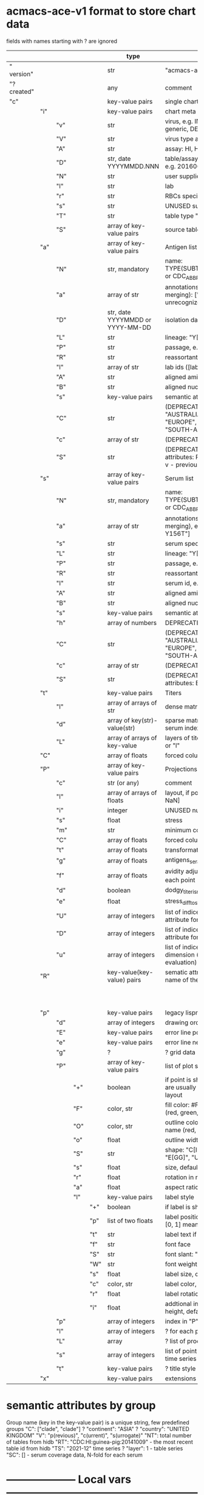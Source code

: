 # Time-stamp: <2022-03-28 14:33:39 eu>
* acmacs-ace-v1 format to store chart data

fields with names starting with ? are ignored

|             |     |     |     |     | type                             | description                                                                                                                                                    |
|-------------+-----+-----+-----+-----+----------------------------------+----------------------------------------------------------------------------------------------------------------------------------------------------------------|
| "  version" |     |     |     |     | str                              | "acmacs-ace-v1"                                                                                                                                                |
| "?created"  |     |     |     |     | any                              | comment                                                                                                                                                        |
| "c"         |     |     |     |     | key-value pairs                  | single chart data                                                                                                                                              |
|-------------+-----+-----+-----+-----+----------------------------------+----------------------------------------------------------------------------------------------------------------------------------------------------------------|
|             | "i" |     |     |     | key-value pairs                  | chart meta information                                                                                                                                         |
|             |     | "v" |     |     | str                              | virus, e.g. INFLUENZA (default, if omitted), HPV, generic, DENGE                                                                                               |
|             |     | "V" |     |     | str                              | virus type and subtype, e.g. B or A(H3N2) or serotype                                                                                                          |
|             |     | "A" |     |     | str                              | assay: HI, HINT, FRA, FOCUST REDUCTION, PRNT                                                                                                                   |
|             |     | "D" |     |     | str, date YYYYMMDD.NNN           | table/assay date and number (if multiple on that day), e.g. 20160602.002                                                                                       |
|             |     | "N" |     |     | str                              | user supplied name                                                                                                                                             |
|             |     | "l" |     |     | str                              | lab                                                                                                                                                            |
|             |     | "r" |     |     | str                              | RBCs species of HI assay, e.g. "turkey"                                                                                                                        |
|             |     | "s" |     |     | str                              | UNUSED subset/lineage, e.g. "2009PDM"                                                                                                                          |
|             |     | "T" |     |     | str                              | table type "A[NTIGENIC]" - default, "G[ENETIC]"                                                                                                                |
|             |     | "S" |     |     | array of key-value pairs         | source table info list, each entry is like "i"                                                                                                                 |
|-------------+-----+-----+-----+-----+----------------------------------+----------------------------------------------------------------------------------------------------------------------------------------------------------------|
|             | "a" |     |     |     | array of key-value pairs         | Antigen list                                                                                                                                                   |
|             |     | "N" |     |     | str, mandatory                   | name: TYPE(SUBTYPE)/[HOST/]LOCATION/ISOLATION/YEAR or CDC_ABBR NAME or UNRECOGNIZED NAME                                                                       |
|             |     | "a" |     |     | array of str                     | annotations that distinguish antigens (prevent from merging): ["DISTINCT"], mutation information, unrecognized extra data                                      |
|             |     | "D" |     |     | str, date YYYYMMDD or YYYY-MM-DD | isolation date                                                                                                                                                 |
|             |     | "L" |     |     | str                              | lineage: "Y[AMAGATA]" or "V[ICTORIA]"                                                                                                                          |
|             |     | "P" |     |     | str                              | passage, e.g. "MDCK2/SIAT1 (2016-05-12)"                                                                                                                       |
|             |     | "R" |     |     | str                              | reassortant, e.g. "NYMC-51C"                                                                                                                                   |
|             |     | "l" |     |     | array of str                     | lab ids ([lab#id]), e.g. ["CDC#2013706008"]                                                                                                                    |
|             |     | "A" |     |     | str                              | aligned amino-acid sequence                                                                                                                                    |
|             |     | "B" |     |     | str                              | aligned nucleotide sequence                                                                                                                                    |
|             |     | "s" |     |     | key-value  pairs                 | semantic attributes by group (see below the table)                                                                                                             |
|             |     | "C" |     |     | str                              | (DEPRECATED, use "s") continent: "ASIA", "AUSTRALIA-OCEANIA", "NORTH-AMERICA", "EUROPE", "RUSSIA", "AFRICA", "MIDDLE-EAST", "SOUTH-AMERICA", "CENTRAL-AMERICA" |
|             |     | "c" |     |     | array of str                     | (DEPRECATED, use "s") clades, e.g. ["5.2.1"]                                                                                                                   |
|             |     | "S" |     |     | str                              | (DEPRECATED, use "s") single letter semantic boolean attributes: R - reference, E - egg, V - current vaccine, v - previous vaccine, S - vaccine surrogate      |
|-------------+-----+-----+-----+-----+----------------------------------+----------------------------------------------------------------------------------------------------------------------------------------------------------------|
|             | "s" |     |     |     | array of key-value pairs         | Serum list                                                                                                                                                     |
|             |     | "N" |     |     | str, mandatory                   | name: TYPE(SUBTYPE)/[HOST/]LOCATION/ISOLATION/YEAR or CDC_ABBR NAME or UNRECOGNIZED NAME                                                                       |
|             |     | "a" |     |     | array of str                     | annotations that distinguish sera (prevent from merging), e.g. ["BOOSTED", "CONC 2:1", "HA-Y156T"]                                                             |
|             |     | "s" |     |     | str                              | serum species, e.g "FERRET"                                                                                                                                    |
|             |     | "L" |     |     | str                              | lineage: "Y[AMAGATA]" or "V[ICTORIA]"                                                                                                                          |
|             |     | "P" |     |     | str                              | passage, e.g. "MDCK2/SIAT1 (2016-05-12)"                                                                                                                       |
|             |     | "R" |     |     | str                              | reassortant, e.g. "NYMC-51C"                                                                                                                                   |
|             |     | "I" |     |     | str                              | serum id, e.g "CDC 2016-045"                                                                                                                                   |
|             |     | "A" |     |     | str                              | aligned amino-acid sequence                                                                                                                                    |
|             |     | "B" |     |     | str                              | aligned nucleotide sequence                                                                                                                                    |
|             |     | "s" |     |     | key-value  pairs                 | semantic attributes by group (see below the table)                                                                                                             |
|             |     | "h" |     |     | array of numbers                 | DEPRECATED homologous antigen indices, e.g. [0]                                                                                                                          |
|             |     | "C" |     |     | str                              | (DEPRECATED, use "s") continent: "ASIA", "AUSTRALIA-OCEANIA", "NORTH-AMERICA", "EUROPE", "RUSSIA", "AFRICA", "MIDDLE-EAST", "SOUTH-AMERICA", "CENTRAL-AMERICA" |
|             |     | "c" |     |     | array of str                     | (DEPRECATED, use "s") clades, e.g. ["5.2.1"]                                                                                                                   |
|             |     | "S" |     |     | str                              | (DEPRECATED, use "s") single letter semantic boolean attributes: E - egg                                                                                       |
|-------------+-----+-----+-----+-----+----------------------------------+----------------------------------------------------------------------------------------------------------------------------------------------------------------|
|             | "t" |     |     |     | key-value pairs                  | Titers                                                                                                                                                         |
|             |     | "l" |     |     | array of arrays of str           | dense matrix of titers                                                                                                                                         |
|             |     | "d" |     |     | array of key(str)-value(str)     | sparse matrix, entry for each antigen present, key is serum index, value is titer, dont-care titers omitted                                                    |
|             |     | "L" |     |     | array of arrays of key-value     | layers of titers, each top level array element as in "d" or "l"                                                                                                |
|-------------+-----+-----+-----+-----+----------------------------------+----------------------------------------------------------------------------------------------------------------------------------------------------------------|
|             | "C" |     |     |     | array of floats                  | forced column bases for a new projections                                                                                                                      |
|-------------+-----+-----+-----+-----+----------------------------------+----------------------------------------------------------------------------------------------------------------------------------------------------------------|
|             | "P" |     |     |     | array of key-value pairs         | Projections                                                                                                                                                    |
|             |     | "c" |     |     | str (or any)                     | comment                                                                                                                                                        |
|             |     | "l" |     |     | array of arrays of floats        | layout, if point is disconnected: empty list or ?[NaN, NaN]                                                                                                    |
|             |     | "i" |     |     | integer                          | UNUSED number of iterations?                                                                                                                                   |
|             |     | "s" |     |     | float                            | stress                                                                                                                                                         |
|             |     | "m" |     |     | str                              | minimum column basis, "none" (default), "1280"                                                                                                                 |
|             |     | "C" |     |     | array of floats                  | forced column bases                                                                                                                                            |
|             |     | "t" |     |     | array of floats                  | transformation matrix                                                                                                                                          |
|             |     | "g" |     |     | array of floats                  | antigens_sera_gradient_multipliers, float for each point                                                                                                       |
|             |     | "f" |     |     | array of floats                  | avidity adjusts (antigens_sera_titers_multipliers), float for each point                                                                                       |
|             |     | "d" |     |     | boolean                          | dodgy_titer_is_regular, false is default                                                                                                                       |
|             |     | "e" |     |     | float                            | stress_diff_to_stop                                                                                                                                            |
|             |     | "U" |     |     | array of integers                | list of indices of unmovable points (antigen/serum attribute for stress evaluation)                                                                            |
|             |     | "D" |     |     | array of integers                | list of indices of disconnected points (antigen/serum attribute for stress evaluation)                                                                         |
|             |     | "u" |     |     | array of integers                | list of indices of points unmovable in the last dimension (antigen/serum attribute for stress evaluation)                                                      |
|-------------+-----+-----+-----+-----+----------------------------------+----------------------------------------------------------------------------------------------------------------------------------------------------------------|
|             | "R" |     |     |     | key-value(key-value) pairs       | sematic attributes based plot specifications, key: name of the style                                                                                           |
|             |     |     |     |     |                                  |                                                                                                                                                                |
|             |     |     |     |     |                                  |                                                                                                                                                                |
|             |     |     |     |     |                                  |                                                                                                                                                                |
|             |     |     |     |     |                                  |                                                                                                                                                                |
|             |     |     |     |     |                                  |                                                                                                                                                                |
|             |     |     |     |     |                                  |                                                                                                                                                                |
|             |     |     |     |     |                                  |                                                                                                                                                                |
|             |     |     |     |     |                                  |                                                                                                                                                                |
|             |     |     |     |     |                                  |                                                                                                                                                                |
|             |     |     |     |     |                                  |                                                                                                                                                                |
|-------------+-----+-----+-----+-----+----------------------------------+----------------------------------------------------------------------------------------------------------------------------------------------------------------|
|             | "p" |     |     |     | key-value pairs                  | legacy lispmds stype plot specification                                                                                                                        |
|             |     | "d" |     |     | array of integers                | drawing order, point indices                                                                                                                                   |
|             |     | "E" |     |     | key-value pairs                  | error line positive, default: {"c": "blue"}                                                                                                                    |
|             |     | "e" |     |     | key-value pairs                  | error line negative, default: {"c": "red"}                                                                                                                     |
|             |     | "g" |     |     | ?                                | ? grid data                                                                                                                                                    |
|             |     | "P" |     |     | array of key-value pairs         | list of plot styles                                                                                                                                            |
|             |     |     | "+" |     | boolean                          | if point is shown, default is true, disconnected points are usually not shown and having NaN coordinates in layout                                             |
|             |     |     | "F" |     | color, str                       | fill color: #FF0000 or T[RANSPARENT] or color name (red, green, blue, etc.), default is transparent                                                            |
|             |     |     | "O" |     | color, str                       | outline color: #000000 or T[RANSPARENT] or color name (red, green, blue, etc.), default is black                                                               |
|             |     |     | "o" |     | float                            | outline width, default 1.0                                                                                                                                     |
|             |     |     | "S" |     | str                              | shape: "C[IRCLE]" (default), "B[OX]", "T[RIANGLE]", "E[GG]", "U[GLYEGG]"                                                                                       |
|             |     |     | "s" |     | float                            | size, default 1.0                                                                                                                                              |
|             |     |     | "r" |     | float                            | rotation in radians, default 0.0                                                                                                                               |
|             |     |     | "a" |     | float                            | aspect ratio, default 1.0                                                                                                                                      |
|             |     |     | "l" |     | key-value pairs                  | label style                                                                                                                                                    |
|             |     |     |     | "+" | boolean                          | if label is shown                                                                                                                                              |
|             |     |     |     | "p" | list of two floats               | label position (2D only), list of two doubles, default is [0, 1] means under point                                                                             |
|             |     |     |     | "t" | str                              | label text if forced by user                                                                                                                                   |
|             |     |     |     | "f" | str                              | font face                                                                                                                                                      |
|             |     |     |     | "S" | str                              | font slant: "normal" (default), "italic"                                                                                                                       |
|             |     |     |     | "W" | str                              | font weight: "normal" (default), "bold"                                                                                                                        |
|             |     |     |     | "s" | float                            | label size, default 1.0                                                                                                                                        |
|             |     |     |     | "c" | color, str                       | label color, default: "black"                                                                                                                                  |
|             |     |     |     | "r" | float                            | label rotation, default 0.0                                                                                                                                    |
|             |     |     |     | "i" | float                            | addtional interval between lines as a fraction of line height, default 0.2                                                                                     |
|             |     | "p" |     |     | array of integers               | index in "P" for each point, antigens followed by sera                                                                                                                                                               |
|             |     | "l" |     |     | array of integers                | ? for each procrustes line, index in the "L" list                                                                                                              |
|             |     | "L" |     |     | array                            | ? list of procrustes lines styles                                                                                                                              |
|             |     | "s" |     |     | array of integers                | list of point indices for point shown on all maps in the time series                                                                                           |
|             |     | "t" |     |     | key-value pairs                  | ? title style                                                                                                                                                  |
|-------------+-----+-----+-----+-----+----------------------------------+----------------------------------------------------------------------------------------------------------------------------------------------------------------|
|             | "x" |     |     |     | key-value pairs                  | extensions not used by acmacs                                                                                                                                  |
|-------------+-----+-----+-----+-----+----------------------------------+----------------------------------------------------------------------------------------------------------------------------------------------------------------|


* semantic attributes by group

Group name (key in the key-value pair) is a unique string, few predefined groups
"C": ["clade", "clade"]
? "continent": "ASIA"
? "country": "UNITED KINGDOM"
"V": "p(revious)", "c(urrent)", "s(urrogate)"
"NT": total number of tables from hidb
"RT": "CDC:HI:guinea-pig:20141009" - the most recent table id from hidb
"TS": "2021-12" time series
? "layer": 1 - table series
"SC": [] - serum coverage data, N-fold for each serum


* -------------------- Local vars ----------------------------------------------------------------------
:PROPERTIES:
:VISIBILITY: folded
:END:
#+STARTUP: showall indent
Local Variables:
eval: (auto-fill-mode 0)
eval: (add-hook 'before-save-hook 'time-stamp)
End:
